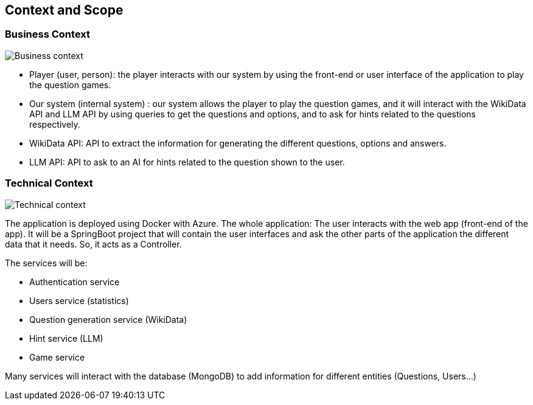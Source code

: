 ifndef::imagesdir[:imagesdir: ../images]

[[section-context-and-scope]]
== Context and Scope


=== Business Context


image::03-business_context.jpg["Business context"]

* Player (user, person): the player interacts with our system by using the front-end or user interface of the
application to play the question games.

* Our system (internal system) : our system allows the player to play the question games, and it will interact with the
WikiData API and LLM API by using queries to get the questions and options, and to ask for hints related to the
questions respectively.

* WikiData API: API to extract the information for generating the different questions, options and answers.

* LLM API: API to ask to an AI for hints related to the question shown to the user.

=== Technical Context


image::03-technical_context.jpg["Technical context"]

The application is deployed using Docker with Azure. The whole application:
The user interacts with the web app (front-end of the app). It will be a SpringBoot project that will contain the user
interfaces and ask the other parts of the application the different data that it needs. So, it acts as a Controller.

The services will be:

* Authentication service
* Users service (statistics)
* Question generation service (WikiData)
* Hint service (LLM)
* Game service

Many services will interact with the database (MongoDB) to add information for different entities (Questions, Users…)

